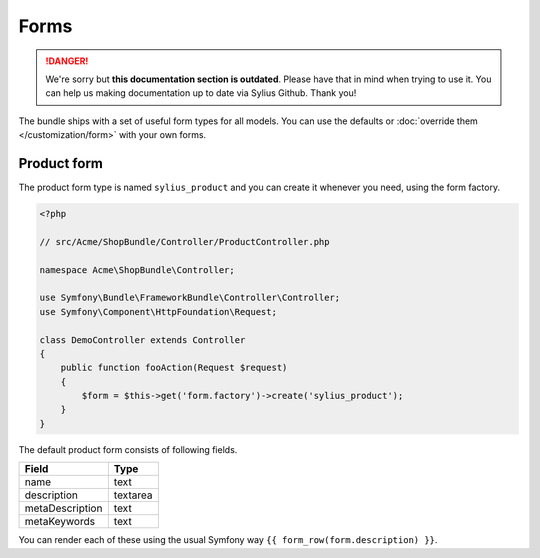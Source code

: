 .. rst-class:: outdated

Forms
=====

.. danger::

   We're sorry but **this documentation section is outdated**. Please have that in mind when trying to use it.
   You can help us making documentation up to date via Sylius Github. Thank you!

The bundle ships with a set of useful form types for all models. You can use the defaults or :doc:`override them </customization/form>` with your own forms.

Product form
------------

The product form type is named ``sylius_product`` and you can create it whenever you need, using the form factory.

.. code-block:: php

    <?php

    // src/Acme/ShopBundle/Controller/ProductController.php

    namespace Acme\ShopBundle\Controller;

    use Symfony\Bundle\FrameworkBundle\Controller\Controller;
    use Symfony\Component\HttpFoundation\Request;

    class DemoController extends Controller
    {
        public function fooAction(Request $request)
        {
            $form = $this->get('form.factory')->create('sylius_product');
        }
    }

The default product form consists of following fields.

+-----------------+----------+
| Field           | Type     |
+=================+==========+
| name            | text     |
+-----------------+----------+
| description     | textarea |
+-----------------+----------+
| metaDescription | text     |
+-----------------+----------+
| metaKeywords    | text     |
+-----------------+----------+

You can render each of these using the usual Symfony way ``{{ form_row(form.description) }}``.

